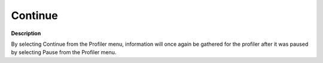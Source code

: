 

.. _Diagnostic-Tools_Profiler_Continue:


Continue
========

**Description** 

By selecting Continue from the Profiler menu, information will once again be gathered for the profiler after it was paused by selecting Pause from the Profiler menu.



